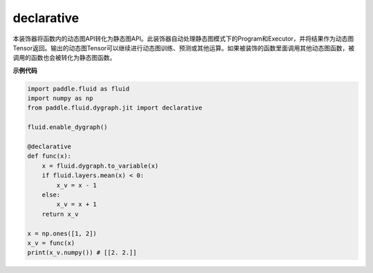 .. _cn_api_fluid_dygraph_declarative:

declarative
-------------------------------

.. py:decorator:: paddle.fluid.dygraph.jit.declarative

本装饰器将函数内的动态图API转化为静态图API。此装饰器自动处理静态图模式下的Program和Executor，并将结果作为动态图Tensor返回。输出的动态图Tensor可以继续进行动态图训练、预测或其他运算。如果被装饰的函数里面调用其他动态图函数，被调用的函数也会被转化为静态图函数。

**示例代码**

.. code-block:: python

    import paddle.fluid as fluid
    import numpy as np
    from paddle.fluid.dygraph.jit import declarative

    fluid.enable_dygraph()

    @declarative
    def func(x):
        x = fluid.dygraph.to_variable(x)
        if fluid.layers.mean(x) < 0:
            x_v = x - 1
        else:
            x_v = x + 1
        return x_v

    x = np.ones([1, 2])
    x_v = func(x)
    print(x_v.numpy()) # [[2. 2.]]

